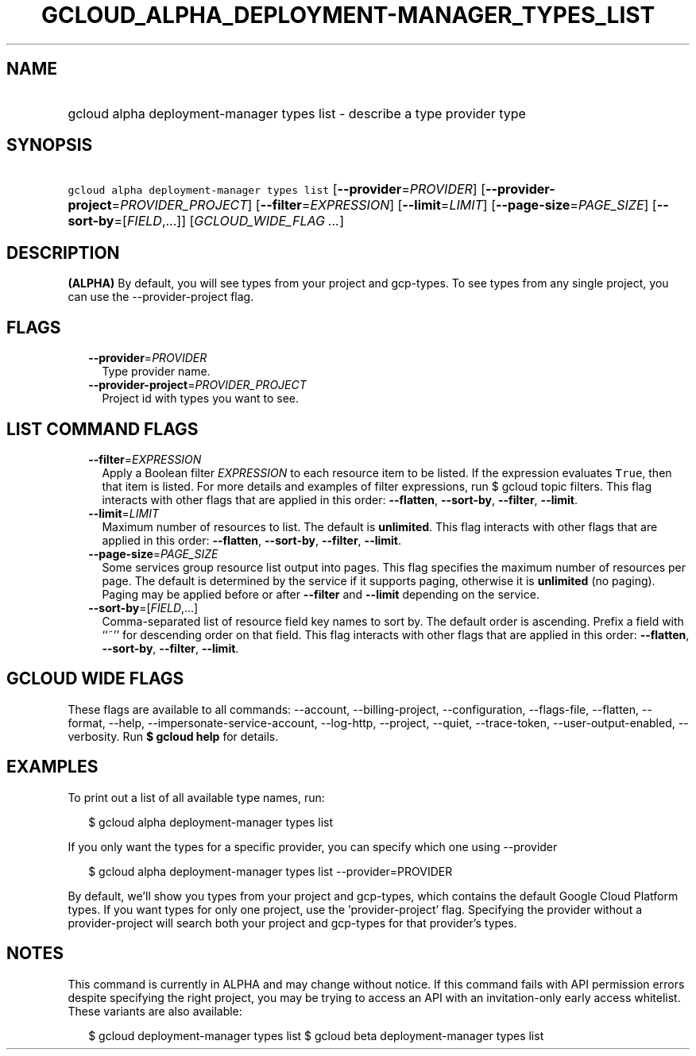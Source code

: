 
.TH "GCLOUD_ALPHA_DEPLOYMENT\-MANAGER_TYPES_LIST" 1



.SH "NAME"
.HP
gcloud alpha deployment\-manager types list \- describe a type provider type



.SH "SYNOPSIS"
.HP
\f5gcloud alpha deployment\-manager types list\fR [\fB\-\-provider\fR=\fIPROVIDER\fR] [\fB\-\-provider\-project\fR=\fIPROVIDER_PROJECT\fR] [\fB\-\-filter\fR=\fIEXPRESSION\fR] [\fB\-\-limit\fR=\fILIMIT\fR] [\fB\-\-page\-size\fR=\fIPAGE_SIZE\fR] [\fB\-\-sort\-by\fR=[\fIFIELD\fR,...]] [\fIGCLOUD_WIDE_FLAG\ ...\fR]



.SH "DESCRIPTION"

\fB(ALPHA)\fR By default, you will see types from your project and gcp\-types.
To see types from any single project, you can use the \-\-provider\-project
flag.



.SH "FLAGS"

.RS 2m
.TP 2m
\fB\-\-provider\fR=\fIPROVIDER\fR
Type provider name.

.TP 2m
\fB\-\-provider\-project\fR=\fIPROVIDER_PROJECT\fR
Project id with types you want to see.


.RE
.sp

.SH "LIST COMMAND FLAGS"

.RS 2m
.TP 2m
\fB\-\-filter\fR=\fIEXPRESSION\fR
Apply a Boolean filter \fIEXPRESSION\fR to each resource item to be listed. If
the expression evaluates \f5True\fR, then that item is listed. For more details
and examples of filter expressions, run $ gcloud topic filters. This flag
interacts with other flags that are applied in this order: \fB\-\-flatten\fR,
\fB\-\-sort\-by\fR, \fB\-\-filter\fR, \fB\-\-limit\fR.

.TP 2m
\fB\-\-limit\fR=\fILIMIT\fR
Maximum number of resources to list. The default is \fBunlimited\fR. This flag
interacts with other flags that are applied in this order: \fB\-\-flatten\fR,
\fB\-\-sort\-by\fR, \fB\-\-filter\fR, \fB\-\-limit\fR.

.TP 2m
\fB\-\-page\-size\fR=\fIPAGE_SIZE\fR
Some services group resource list output into pages. This flag specifies the
maximum number of resources per page. The default is determined by the service
if it supports paging, otherwise it is \fBunlimited\fR (no paging). Paging may
be applied before or after \fB\-\-filter\fR and \fB\-\-limit\fR depending on the
service.

.TP 2m
\fB\-\-sort\-by\fR=[\fIFIELD\fR,...]
Comma\-separated list of resource field key names to sort by. The default order
is ascending. Prefix a field with ``~'' for descending order on that field. This
flag interacts with other flags that are applied in this order:
\fB\-\-flatten\fR, \fB\-\-sort\-by\fR, \fB\-\-filter\fR, \fB\-\-limit\fR.


.RE
.sp

.SH "GCLOUD WIDE FLAGS"

These flags are available to all commands: \-\-account, \-\-billing\-project,
\-\-configuration, \-\-flags\-file, \-\-flatten, \-\-format, \-\-help,
\-\-impersonate\-service\-account, \-\-log\-http, \-\-project, \-\-quiet,
\-\-trace\-token, \-\-user\-output\-enabled, \-\-verbosity. Run \fB$ gcloud
help\fR for details.



.SH "EXAMPLES"

To print out a list of all available type names, run:

.RS 2m
$ gcloud alpha deployment\-manager types list
.RE

If you only want the types for a specific provider, you can specify which one
using \-\-provider

.RS 2m
$ gcloud alpha deployment\-manager types list \-\-provider=PROVIDER
.RE

By default, we'll show you types from your project and gcp\-types, which
contains the default Google Cloud Platform types. If you want types for only one
project, use the 'provider\-project' flag. Specifying the provider without a
provider\-project will search both your project and gcp\-types for that
provider's types.



.SH "NOTES"

This command is currently in ALPHA and may change without notice. If this
command fails with API permission errors despite specifying the right project,
you may be trying to access an API with an invitation\-only early access
whitelist. These variants are also available:

.RS 2m
$ gcloud deployment\-manager types list
$ gcloud beta deployment\-manager types list
.RE

